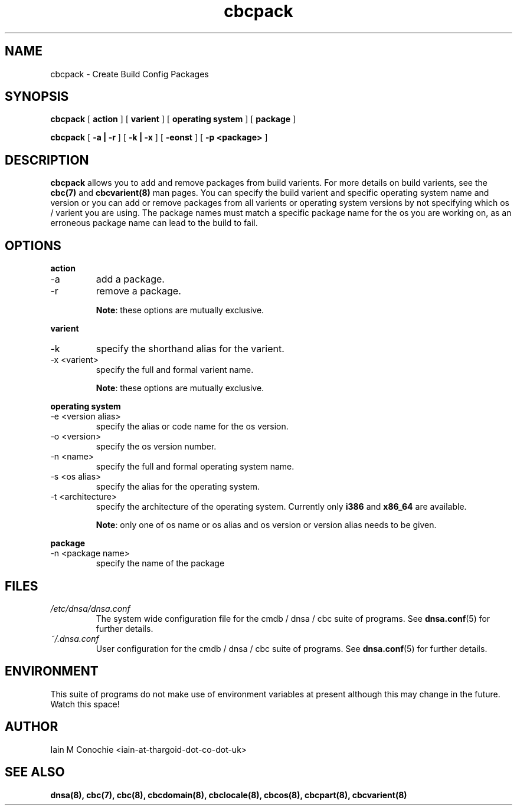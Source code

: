 .TH cbcpack 8 "Version 0.2: 15 July 2013" "CMDB suite manuals"
.SH NAME
cbcpack \- Create Build Config Packages
.SH SYNOPSIS
.B cbcpack
[
.B action
] [
.B varient
] [
.B operating system
] [
.B package
]

.B cbcpack
[
.B -a | -r
] [
.B -k | -x
] [
.B -eonst
] [
.B -p <package>
]

.SH DESCRIPTION
\fBcbcpack\fP allows you to add and remove packages from build varients. For
more details on build varients, see the \fBcbc(7)\fP and \fBcbcvarient(8)\fP
man pages. You can specify the build varient and specific operating system
name and version or you can add or remove packages from all varients or
operating system versions by not specifying which os / varient you are using.
The package names must match a specific package name for the os you are working
on, as an erroneous package name can lead to the build to fail. 

.SH OPTIONS
.B action
.IP -a
add a package.
.IP -r
remove a package.

\fBNote\fP: these options are mutually exclusive.
.PP
.B varient
.IP -k <valias>"
specify the shorthand alias for the varient.
.IP "-x <varient>"
specify the full and formal varient name.

\fBNote\fP: these options are mutually exclusive.
.PP
.B operating system
.IP "-e <version alias>"
specify the alias or code name for the os version.
.IP "-o <version>"
specify the os version number.
.IP "-n <name>"
specify the full and formal operating system name.
.IP "-s <os alias>"
specify the alias for the operating system.
.IP "-t <architecture>
specify the architecture of the operating system. Currently only \fBi386\fP and
\fBx86_64\fP are available.

\fBNote\fP: only one of os name or os alias and os version or version alias
needs to be given.
.PP
.B package
.IP "-n <package name>"
specify the name of the package
.SH FILES
.I /etc/dnsa/dnsa.conf
.RS
The system wide configuration file for the cmdb / dnsa / cbc suite of
programs. See
.BR dnsa.conf (5)
for further details.
.RE
.I ~/.dnsa.conf
.RS
User configuration for the cmdb / dnsa / cbc suite of programs. See
.BR dnsa.conf (5)
for further details.
.RE
.SH ENVIRONMENT
This suite of programs do not make use of environment variables at present
although this may change in the future. Watch this space!
.SH AUTHOR 
Iain M Conochie <iain-at-thargoid-dot-co-dot-uk>
.SH "SEE ALSO"
.BR dnsa(8),
.BR cbc(7),
.BR cbc(8),
.BR cbcdomain(8),
.BR cbclocale(8),
.BR cbcos(8),
.BR cbcpart(8),
.BR cbcvarient(8)
